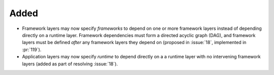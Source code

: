 .. Defined changelog categories:
..   - Removed
..   - Added
..   - Changed
..   - Deprecated
..   - Fixed
..   - Security
..
.. Replace "Category" below with the relevant category name.
.. Adjust the heading underline to match the chosen category name.
.. For top level release notes, delete the category header entirely.
.. Update the referenced issue number as appropriate.
.. "resolved" works for most categories, but replace the verb as necessary.
.. Use `:pr:`NN` to refer to pull requests. Other Sphinx roles also work here.
..
.. Deleting this header after editing is recommended (it contains 16 lines).

Added
-----

- Framework layers may now specify `frameworks` to depend on one or more
  framework layers instead of depending directly on a runtime layer.
  Framework dependencies must form a directed acyclic graph (DAG), and
  framework layers must be defined *after* any framework layers they
  depend on (proposed in :issue:`18`, implemented in :pr:`119`).
- Application layers may now specify `runtime` to depend directly on a
  a runtime layer with no intervening framework layers
  (added as part of resolving :issue:`18`).

